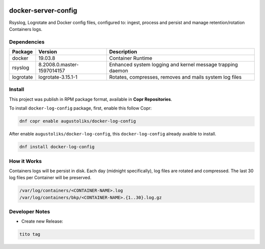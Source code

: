 .. image:: https://copr.fedorainfracloud.org/coprs/augustoliks/docker-log-config/package/docker-config/status_image/last_build.png
    :target: https://copr.fedorainfracloud.org/coprs/augustoliks/docker-log-config/package/docker-config/

docker-server-config
====================

Rsyslog, Logrotate and Docker config files, configured to: ingest, process and persist and manage retention/rotation Containers logs.

Dependencies
------------

=========   ==========================  ===============
Package     Version                     Description
=========   ==========================  ===============
docker      19.03.8                     Container Runtime
rsyslog     8.2008.0.master-1597014157  Enhanced system logging and kernel message trapping daemon
logrotate   logrotate-3.15.1-1          Rotates, compresses, removes and mails system log files
=========   ==========================  ===============

Install
-------

This project was publish in RPM package format, available in **Copr Repositories**.

To install ``docker-log-config`` package, first, enable this follow Copr:

.. code:: shell

    dnf copr enable augustoliks/docker-log-config

After enable ``augustoliks/docker-log-config``, this ``docker-log-config`` already avaible to install.

.. code:: shell

    dnf install docker-log-config

How it Works
------------

Containers logs will be persist in disk. Each day (midnight specifically), log files are rotated and compressed. The last 30 log files per Container will be preserved.

.. code:: shell

    /var/log/containers/<CONTAINER-NAME>.log
    /var/log/containers/bkp/<CONTAINER-NAME>.{1..30}.log.gz

Developer Notes
---------------

- Create new Release:

.. code:: shell
    
    tito tag
